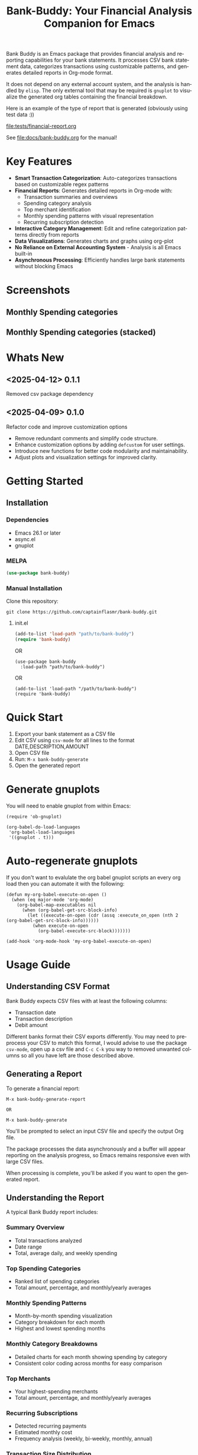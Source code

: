 #+title: Bank-Buddy: Your Financial Analysis Companion for Emacs
#+author: James Dyer
#+email: captainflasmr@gmail.com
#+language: en
#+options: ':t toc:nil author:nil email:nil num:nil title:nil
#+todo: TODO DOING | DONE
#+startup: showall

#+attr_org: :width 300px
#+attr_html: :width 100%
[[file:img/bank-buddy-banner.jpg]]

Bank Buddy is an Emacs package that provides financial analysis and reporting capabilities for your bank statements. It processes CSV bank statement data, categorizes transactions using customizable patterns, and generates detailed reports in Org-mode format.

It does not depend on any external account system, and the analysis is handled by =elisp=. The only external tool that may be required is =gnuplot= to visualize the generated org tables containing the financial breakdown.

Here is an example of the type of report that is generated (obviously using test data :))

#+attr_org: :width 300px
#+attr_html: :width 100%
[[file:tests/financial-report.org]]

See [[file:docs/bank-buddy.org]] for the manual!

* Key Features

- *Smart Transaction Categorization*: Auto-categorizes transactions based on customizable regex patterns
- *Financial Reports*: Generates detailed reports in Org-mode with:
  - Transaction summaries and overviews
  - Spending category analysis
  - Top merchant identification
  - Monthly spending patterns with visual representation
  - Recurring subscription detection
- *Interactive Category Management*: Edit and refine categorization patterns directly from reports
- *Data Visualizations*: Generates charts and graphs using org-plot
- *No Reliance on External Accounting System* - Analysis is all Emacs built-in
- *Asynchronous Processing*: Efficiently handles large bank statements without blocking Emacs

* Screenshots

** Monthly Spending categories

#+attr_org: :width 300px
#+attr_html: :width 100%
[[file:img/financial-report--monthly-spending-categories.png]]

** Monthly Spending categories (stacked)

#+attr_org: :width 300px
#+attr_html: :width 100%
[[file:img/financial-report--monthly-spending-stacked.png]]

* Whats New

** <2025-04-12> 0.1.1

Removed csv package dependency

** <2025-04-09> 0.1.0

Refactor code and improve customization options

- Remove redundant comments and simplify code structure.
- Enhance customization options by adding =defcustom= for user settings.
- Introduce new functions for better code modularity and maintainability.
- Adjust plots and visualization settings for improved clarity.

* Getting Started

** Installation

*** Dependencies

- Emacs 26.1 or later
- async.el
- gnuplot

*** MELPA

#+begin_src emacs-lisp
(use-package bank-buddy)
#+end_src

*** Manual Installation

Clone this repository:

#+begin_src
git clone https://github.com/captainflasmr/bank-buddy.git
#+end_src

**** init.el

#+begin_src emacs-lisp
(add-to-list 'load-path "path/to/bank-buddy")
(require 'bank-buddy)
#+end_src

OR

#+begin_src elisp
 (use-package bank-buddy
   :load-path "path/to/bank-buddy")
#+end_src

OR

#+begin_src elisp
(add-to-list 'load-path "/path/to/bank-buddy")
(require 'bank-buddy)
#+end_src

* Quick Start

1. Export your bank statement as a CSV file
2. Edit CSV using =csv-mode= for all lines to the format DATE,DESCRIPTION,AMOUNT
3. Open CSV file
4. Run: =M-x bank-buddy-generate=
5. Open the generated report

* Generate gnuplots

You will need to enable gnuplot from within Emacs:

#+begin_src elisp
(require 'ob-gnuplot)

(org-babel-do-load-languages
 'org-babel-load-languages
 '((gnuplot . t)))
#+end_src

* Auto-regenerate gnuplots

If you don't want to evalulate the org babel gnuplot scripts an every org load then you can automate it with the following:

#+begin_src elisp
(defun my-org-babel-execute-on-open ()
  (when (eq major-mode 'org-mode)
    (org-babel-map-executables nil
      (when (org-babel-get-src-block-info)
        (let ((execute-on-open (cdr (assq :execute_on_open (nth 2 (org-babel-get-src-block-info))))))
          (when execute-on-open
            (org-babel-execute-src-block)))))))

(add-hook 'org-mode-hook 'my-org-babel-execute-on-open)
#+end_src

* Usage Guide

** Understanding CSV Format

Bank Buddy expects CSV files with at least the following columns:
- Transaction date
- Transaction description
- Debit amount

Different banks format their CSV exports differently. You may need to preprocess your CSV to match this format, I would advise to use the package =csv-mode=, open up a csv file and =C-c C-k= you way to removed unwanted columns so all you have left are those described above.

** Generating a Report

To generate a financial report:

#+begin_src 
M-x bank-buddy-generate-report

OR

M-x bank-buddy-generate
#+end_src

You'll be prompted to select an input CSV file and specify the output Org file.

The package processes the data asynchronously and a buffer will appear reporting on the analysis progress, so Emacs remains responsive even with large CSV files.

When processing is complete, you'll be asked if you want to open the generated report.

** Understanding the Report

A typical Bank Buddy report includes:

*** Summary Overview
- Total transactions analyzed
- Date range
- Total, average daily, and weekly spending

*** Top Spending Categories
- Ranked list of spending categories
- Total amount, percentage, and monthly/yearly averages

*** Monthly Spending Patterns
- Month-by-month spending visualization
- Category breakdown for each month
- Highest and lowest spending months

*** Monthly Category Breakdowns
- Detailed charts for each month showing spending by category
- Consistent color coding across months for easy comparison

*** Top Merchants
- Your highest-spending merchants
- Total amount, percentage, and monthly/yearly averages

*** Recurring Subscriptions
- Detected recurring payments
- Estimated monthly cost
- Frequency analysis (weekly, bi-weekly, monthly, annual)

*** Transaction Size Distribution
- Analysis of transaction sizes (under £10, £10-50, £50-100, over £100)

*** Unmatched Transactions
- List of transactions that didn't match specific categories
- Suggested patterns to add to your customization
  
** Managing Transaction Categories

Bank Buddy comes with predefined category patterns, but you'll likely want to customize these for your personal transactions. The package includes an interactive mode for managing categories.

When viewing a report, you can:

1. Navigate to an unmatched transaction (in the "Unmatched Transactions" section)
2. Press =C-c C-a= to add it to a category
3. Choose an existing category or create a new one
4. Optionally save the updated category definitions to your init file
5. Regenerate the report to see the changes

To manage existing categories or add new ones manually, customize =bank-buddy-core-cat-list-defines=.

** Category Format

Categories are defined as patterns in the form:

#+begin_src elisp
(REGEX-PATTERN CATEGORY-CODE)
#+end_src

Where:
- =REGEX-PATTERN= is a regular expression that matches transaction descriptions
- =CATEGORY-CODE= is a short code representing the category (e.g., "fod" for food)

For example:
#+begin_src elisp
("amazon\\|amz" "amz")  ; Amazon purchases
("netflix\\|spotify\\|youtube" "str")  ; Streaming services
#+end_src

You can customize category codes and their display names by modifying =bank-buddy-core-category-names=.

** Updating and Regenerating Reports

If you add or modify category patterns after generating a report:

1. With the report open, enable Bank Buddy Category mode if not already active: =M-x bank-buddy-cat-mode=
2. Press =C-c C-r= to regenerate the report with the updated categories

The report will be refreshed with the new categorization rules.

** Working with Unmatched Transactions

To quickly view and manage unmatched transactions:

#+begin_src 
M-x bank-buddy-view-unmatched-transactions
#+end_src

This opens a buffer showing transactions that weren't matched by specific patterns, with suggestions for adding them to your category definitions.

* Example Workflow

- *Generate Initial Report*
   #+begin_src 
   M-x bank-buddy-generate-report
   #+end_src

- *Review Unmatched Transactions*
   Navigate to the "Unmatched Transactions" section of the report.

- *Categorize Transactions*
   - Place cursor on an unmatched transaction
   - =C-c C-a= to add it to a category
   - Choose an existing category or create a new one

- *Regenerate Report*
   - =C-c C-r= to see your changes

- *Save Category Definitions*
   When prompted, choose to save your category definitions to your init file.

- *View Monthly Plots*
   #+begin_src 
   M-x bank-buddy-view-monthly-plots
   #+end_src

* Customization

** Core Settings

#+begin_src elisp
;; Exclude large transactions from analysis
(setq bank-buddy-core-exclude-large-txns t)
(setq bank-buddy-core-large-txn-threshold 2000)

;; Number of occurrences to detect subscriptions
(setq bank-buddy-core-subscription-min-occurrences 3)

;; Number of top items to display
(setq bank-buddy-core-top-spending-categories 5)
(setq bank-buddy-core-top-merchants 5)
#+end_src

** Customizing Category Patterns

You can customize the category patterns by setting =bank-buddy-core-cat-list-defines=:

#+begin_src elisp
(customize-set-variable 'bank-buddy-core-cat-list-defines
  '(("amazon\\|amz" "amz")
    ("netflix\\|spotify" "str")
    ("uber\\|lyft" "txi")
    ("sainsburys\\|tesco\\|asda" "fod")
    ;; Add your own patterns here
    (".*" "o")))  ; Catch-all pattern should be last
#+end_src

** Customizing Category Names

Category codes are mapped to human-readable names via =bank-buddy-core-category-names=:

#+begin_src elisp
(customize-set-variable 'bank-buddy-core-category-names
  '(("amz" . "Amazon")
    ("str" . "Streaming Services")
    ("txi" . "Taxi & Rideshare")
    ("fod" . "Groceries")
    ;; Add your own mappings here
    ("o" . "Other")))
#+end_src

** Customizing Subscription Detection

Define subscription patterns for better detection of recurring payments:

#+begin_src elisp
(customize-set-variable 'bank-buddy-core-subscription-patterns
  '(("NETFLIX" . "Netflix")
    ("SPOTIFY" . "Spotify")
    ("AMAZON PRIME" . "Amazon Prime")
    ;; Add your own patterns here
    ))
#+end_src

* Advanced Usage

** Integration with Other Financial Tools

Bank Buddy reports are generated as Org-mode files, making them compatible with other Org-based tools:

- Use =org-babel= to perform additional analysis
- Export to HTML, PDF, or other formats with Org export functions
- Use =org-capture= to add notes to specific transactions or categories

** Custom Visualization

Bank Buddy generates visualizations using =org-plot=. You can customize these by:

1. Modifying the plotting parameters in the generated report
2. Adding additional plots using =gnuplot= code blocks

** Keyboard Shortcuts

When viewing a report with =bank-buddy-cat-mode= enabled:

- =C-c C-a=: Add the transaction at point to a category
- =C-c C-r=: Regenerate the report with current category definitions

* Caveats and Tips

- *CSV Format*: Bank Buddy expects a CSV with date, description, and amount columns
- *Performance*: For very large CSV files (10K+ rows), the async processing helps but may still take time
- *Categorization*: Start with broad patterns and refine as needed
- *Visualization*: For best results, install Gnuplot for chart generation
- *Saving Patterns*: Always save your category patterns to persist between sessions

* Comparison with Other Financial Packages

Several Emacs packages exist for financial management, but they serve different purposes. Here's how Bank Buddy compares to other notable financial packages:

** Ledger-mode

[[https://github.com/ledger/ledger-mode][Ledger-mode]] is an Emacs interface to the command-line Ledger accounting system.

*Key differences:*
- Ledger is a complete double-entry accounting system; Bank Buddy is focused on bank statement analysis
- Ledger requires manual transaction entry or carefully formatted imports; Bank Buddy automates categorization
- Ledger offers more comprehensive accounting features (accounts, assets, liabilities); Bank Buddy focuses on spending insights
- Bank Buddy provides visual spending breakdowns and charts; Ledger focuses on accurate accounting

*When to use Ledger:* For complete personal finance tracking, investments, budgeting, and double-entry accounting.  
*When to use Bank Buddy:* For quick analysis of bank statements and visualizing spending patterns.

** HLedger-mode

[[https://github.com/narendraj9/hledger-mode][HLedger-mode]] is an Emacs major mode for working with hledger, a plain-text accounting system similar to Ledger.

*Key differences:*
- HLedger, like Ledger, is a full double-entry accounting system; Bank Buddy focuses on bank statement analysis
- HLedger requires manual transaction entry or formatted imports; Bank Buddy automates categorization
- HLedger offers comprehensive accounting features (multiple currencies, time reporting); Bank Buddy emphasizes spending insights
- Bank Buddy provides visual spending breakdowns; HLedger focuses on textual reports and balances

*When to use HLedger-mode:* For detailed personal finance tracking, multi-currency support, and generating various financial reports.  
*When to use Bank Buddy:* For quick analysis of bank statements and visualizing spending patterns without learning a full accounting system.

** Elbank

[[https://github.com/NicolasPetton/Elbank][Elbank]] is a personal finance reporting tool for Emacs that uses Weboob to fetch data from bank websites.

*Key differences:*
- Elbank can automatically fetch transactions from supported banks; Bank Buddy works with CSV exports
- Elbank focuses on reporting and visualization; Bank Buddy offers both analysis and reporting
- Elbank requires Weboob setup and configuration; Bank Buddy works directly with CSV files
- Bank Buddy provides customizable transaction categorization; Elbank may rely on bank-provided categories

*When to use Elbank:* For automated tracking of multiple bank accounts with direct data fetching and basic reporting.  
*When to use Bank Buddy:* For detailed analysis and categorization of bank statements, especially when working with CSV exports or when bank integration isn't available or desired.

** Beancount-mode

[[https://github.com/beancount/beancount-mode][Beancount-mode]] is an Emacs mode for Beancount, another plain-text accounting system.

*Key differences:*
- Beancount, like Ledger, is a full double-entry accounting system
- Beancount has stricter syntax requirements than Ledger
- Bank Buddy offers automatic categorization and reporting, while Beancount requires manual entry
- Beancount generates sophisticated reports, but requires more setup and knowledge

*When to use Beancount:* For precise, auditable personal accounting with strict validation.  
*When to use Bank Buddy:* For simple spending analysis without learning accounting principles.

** csv-mode and orgtbl-mode

Some users analyze financial CSV data using built-in Emacs packages like csv-mode combined with org-table functionality.

*Key differences:*
- These are general-purpose tools that require manual customization for financial analysis
- Bank Buddy provides specialized, financial-specific analysis and visualization
- Bank Buddy automatically categorizes transactions based on patterns
- Bank Buddy generates reports without manual processing

*When to use csv/orgtbl-mode:* For custom, one-off analysis of financial data.  
*When to use Bank Buddy:* For consistent, repeatable analysis of bank statements.

* Roadmap                                                           :roadmap:

#+begin_src emacs-lisp :results table :exports results :tangle no
(my/kanban-to-table "roadmap" "issues")
#+end_src

#+RESULTS:
| TODO                      | DOING                                                 | DONE                   |
|---------------------------+-------------------------------------------------------+------------------------|
| Add Paypal break down csv | Highlight bank lines not matched for iterative tweaks | Asynchronous operation |
| Add large sum outlays     | Generate test data and unit test                      |                        |
| Budget Tracking           | Data Visualization                                    |                        |
| AI-Powered Categorization | Better gnuplot autogeneration of plots                |                        |
|                           | Custom Category Mapping                               |                        |

** DOING Highlight bank lines not matched for iterative tweaks

** DOING Generate test data and unit test

** DOING Data Visualization

Add interactive charts and graphs using Org-babel

** DOING Better gnuplot autogeneration of plots

** DOING Custom Category Mapping

Allow user-defined categories

** TODO Add Paypal break down csv

** TODO Add large sum outlays

** TODO Budget Tracking

Compare spending against budgeted amounts

** TODO AI-Powered Categorization

Use LLM to improve categorization accuracy

** DONE Asynchronous operation
The report especially on a thousand line csv can take some seconds

* Troubleshooting

** CSV Parsing Issues

If your bank's CSV format is not recognized:

1. Check that your CSV has columns for date, description, and debit amount
2. Pre-process the CSV if necessary to match the expected format
3. Check for encoding issues if you see garbled text in reports

** Performance Considerations

Bank Buddy processes CSV files asynchronously to avoid blocking Emacs. However, with very large files:

1. Initial parsing may take longer
2. Generated reports might be large
3. Consider filtering or pre-processing very large CSV files

** Common Issues

- *Unmatched Transactions*: Review and add patterns for your common merchants
- *Duplicate Categories*: Check for overlapping regex patterns
- *Date Format Issues*: Ensure dates are in YYYY-MM-DD format for best results

* Contributing

Contributions are welcome! Please feel free to submit a Pull Request.

* License

This project is licensed under the GPL-3.0 License - see the LICENSE file for details.

* Acknowledgments

- Emacs community for continuous inspiration
